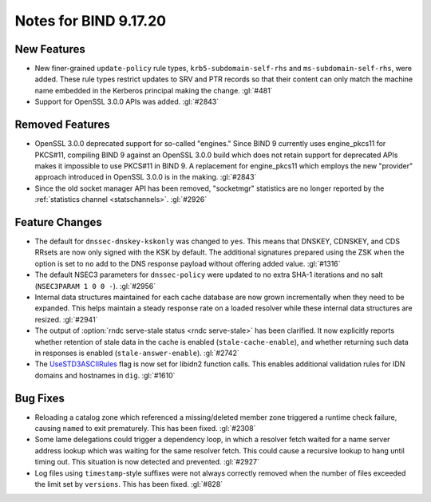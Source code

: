 .. Copyright (C) Internet Systems Consortium, Inc. ("ISC")
..
.. SPDX-License-Identifier: MPL-2.0
..
.. This Source Code Form is subject to the terms of the Mozilla Public
.. License, v. 2.0.  If a copy of the MPL was not distributed with this
.. file, you can obtain one at https://mozilla.org/MPL/2.0/.
..
.. See the COPYRIGHT file distributed with this work for additional
.. information regarding copyright ownership.

Notes for BIND 9.17.20
----------------------

New Features
~~~~~~~~~~~~

- New finer-grained ``update-policy`` rule types,
  ``krb5-subdomain-self-rhs`` and ``ms-subdomain-self-rhs``, were added.
  These rule types restrict updates to SRV and PTR records so that their
  content can only match the machine name embedded in the Kerberos
  principal making the change. :gl:`#481`

- Support for OpenSSL 3.0.0 APIs was added. :gl:`#2843`

Removed Features
~~~~~~~~~~~~~~~~

- OpenSSL 3.0.0 deprecated support for so-called "engines." Since BIND 9
  currently uses engine_pkcs11 for PKCS#11, compiling BIND 9 against an
  OpenSSL 3.0.0 build which does not retain support for deprecated APIs
  makes it impossible to use PKCS#11 in BIND 9. A replacement for
  engine_pkcs11 which employs the new "provider" approach introduced in
  OpenSSL 3.0.0 is in the making. :gl:`#2843`

- Since the old socket manager API has been removed, "socketmgr"
  statistics are no longer reported by the :ref:`statistics channel
  <statschannels>`. :gl:`#2926`

Feature Changes
~~~~~~~~~~~~~~~

- The default for ``dnssec-dnskey-kskonly`` was changed to ``yes``. This
  means that DNSKEY, CDNSKEY, and CDS RRsets are now only signed with
  the KSK by default. The additional signatures prepared using the ZSK
  when the option is set to ``no`` add to the DNS response payload
  without offering added value. :gl:`#1316`

- The default NSEC3 parameters for ``dnssec-policy`` were updated to no
  extra SHA-1 iterations and no salt (``NSEC3PARAM 1 0 0 -``).
  :gl:`#2956`

- Internal data structures maintained for each cache database are now
  grown incrementally when they need to be expanded. This helps maintain
  a steady response rate on a loaded resolver while these internal data
  structures are resized. :gl:`#2941`

- The output of :option:`rndc serve-stale status <rndc serve-stale>` has been clarified. It now
  explicitly reports whether retention of stale data in the cache is
  enabled (``stale-cache-enable``), and whether returning such data in
  responses is enabled (``stale-answer-enable``). :gl:`#2742`

- The `UseSTD3ASCIIRules`_ flag is now set for libidn2 function calls.
  This enables additional validation rules for IDN domains and hostnames
  in ``dig``. :gl:`#1610`

.. _UseSTD3ASCIIRules: http://www.unicode.org/reports/tr46/#UseSTD3ASCIIRules

Bug Fixes
~~~~~~~~~

- Reloading a catalog zone which referenced a missing/deleted member
  zone triggered a runtime check failure, causing ``named`` to exit
  prematurely. This has been fixed. :gl:`#2308`

- Some lame delegations could trigger a dependency loop, in which a
  resolver fetch waited for a name server address lookup which was
  waiting for the same resolver fetch. This could cause a recursive
  lookup to hang until timing out. This situation is now detected and
  prevented. :gl:`#2927`

- Log files using ``timestamp``-style suffixes were not always correctly
  removed when the number of files exceeded the limit set by
  ``versions``. This has been fixed. :gl:`#828`
